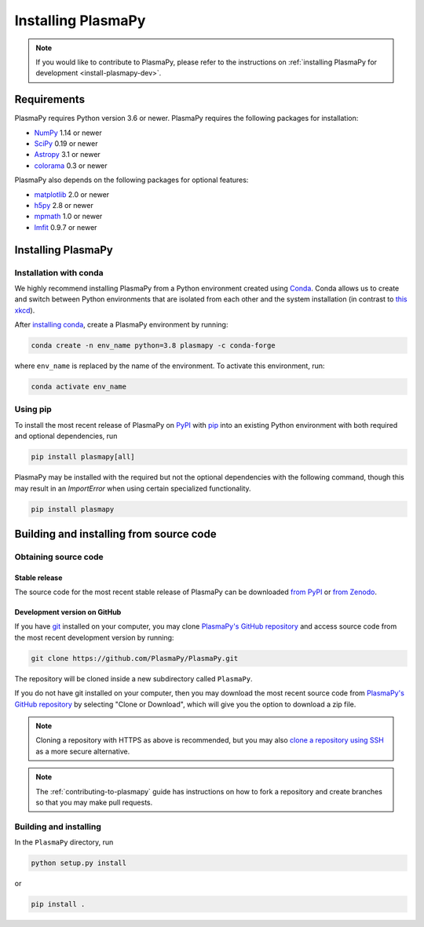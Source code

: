 .. _plasmapy-install:

*******************
Installing PlasmaPy
*******************

.. note::

   If you would like to contribute to PlasmaPy, please refer to the
   instructions on :ref:`installing PlasmaPy for development
   <install-plasmapy-dev>`.

.. _install-requirements:

Requirements
============

PlasmaPy requires Python version 3.6 or newer.
PlasmaPy requires the following packages for installation:

- `NumPy <http://www.numpy.org/>`_ 1.14 or newer
- `SciPy <https://www.scipy.org/>`_ 0.19 or newer
- `Astropy <http://www.astropy.org/>`_ 3.1 or newer
- `colorama <https://pypi.org/project/colorama/>`_ 0.3 or newer

PlasmaPy also depends on the following packages for optional features:

- `matplotlib <https://matplotlib.org/>`_ 2.0 or newer
- `h5py <https://www.h5py.org/>`_ 2.8 or newer
- `mpmath <http://mpmath.org/>`_ 1.0 or newer
- `lmfit <https://lmfit.github.io/lmfit-py/>`_ 0.9.7 or newer

.. _install-process:

Installing PlasmaPy
===================

.. _install-conda:

Installation with conda
-----------------------

We highly recommend installing PlasmaPy from a Python environment
created using `Conda`_.  Conda allows us to
create and switch between Python environments that are isolated from
each other and the system installation (in contrast to `this xkcd
<https://xkcd.com/1987/>`_).

After `installing conda <https://conda.io/docs/user-guide/install/>`_,
create a PlasmaPy environment by running:

.. code:: bash

    conda create -n env_name python=3.8 plasmapy -c conda-forge

where ``env_name`` is replaced by the name of the environment.
To activate this environment, run:

.. code:: bash

   conda activate env_name

.. _install-pip:

Using pip
---------

To install the most recent release of PlasmaPy on `PyPI`_
with `pip <https://pip.pypa.io/en/stable/>`_ into an existing Python environment
with both required and optional dependencies, run

.. code:: bash

   pip install plasmapy[all]

PlasmaPy may be installed with the required but not the optional dependencies
with the following command, though this may result in an `ImportError` when
using certain specialized functionality.

.. code:: bash

   pip install plasmapy

Building and installing from source code
========================================

Obtaining source code
---------------------

Stable release
^^^^^^^^^^^^^^

The source code for the most recent stable release of PlasmaPy can be
downloaded `from PyPI`_ or `from Zenodo`_.

Development version on GitHub
^^^^^^^^^^^^^^^^^^^^^^^^^^^^^

If you have `git`_ installed on your computer, you may clone
`PlasmaPy's GitHub repository`_ and access source code
from the most recent development version by running:

.. code:: bash

   git clone https://github.com/PlasmaPy/PlasmaPy.git

The repository will be cloned inside a new subdirectory called ``PlasmaPy``.

If you do not have git installed on your computer, then you may download
the most recent source code from `PlasmaPy's GitHub repository`_ by
selecting "Clone or Download", which will give you the option to
download a zip file.

.. note::

   Cloning a repository with HTTPS as above is recommended, but you may
   also `clone a repository using SSH`_ as a more secure alternative.

.. note::

   The :ref:`contributing-to-plasmapy` guide has instructions on how to
   fork a repository and create branches so that you may make pull requests.

Building and installing
-----------------------

In the ``PlasmaPy`` directory, run

.. code:: bash

   python setup.py install

or

.. code:: bash

   pip install .

.. _git: https://git-scm.com/
.. _PlasmaPy's GitHub repository: https://github.com/PlasmaPy/PlasmaPy
.. _Conda: https://conda.io/docs/
.. _PyPI: https://pypi.org/
.. _from PyPI: https://pypi.org/project/plasmapy/
.. _from Zenodo: https://doi.org/10.5281/zenodo.1436011
.. _clone a repository using SSH: https://help.github.com/en/github/using-git/which-remote-url-should-i-use#cloning-with-ssh-urls
